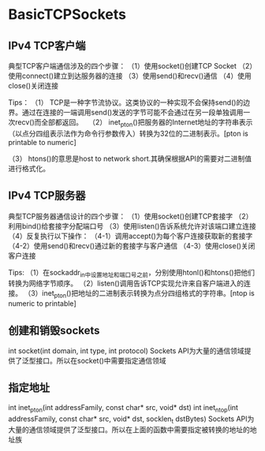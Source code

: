 * BasicTCPSockets

** IPv4 TCP客户端
典型TCP客户端通信涉及的四个步骤：
（1）使用socket()创建TCP Socket
（2）使用connect()建立到达服务器的连接
（3）使用send()和recv()通信
（4）使用close()关闭连接

Tips：
（1） TCP是一种字节流协议。这类协议的一种实现不会保持send()的边界。通过在连接的一端调用send()发送的字节可能不会通过在另一段单独调用一次recv()而全部都返回。
 
（2） inet_pton()把服务器的Internet地址的字符串表示（以点分四组表示法作为命令行参数传入）转换为32位的二进制表示。[pton is printable to numeric]

（3） htons()的意思是host to network short.其确保根据API的需要对二进制值进行格式化。

** IPv4 TCP服务器
典型TCP服务器通信设计的四个步骤：
（1）使用socket()创建TCP套接字
（2）利用bind()给套接字分配端口号
（3）使用listen()告诉系统允许对该端口建立连接
（4）反复执行以下操作：
（4-1）调用accept()为每个客户连接获取新的套接字
（4-2）使用send()和recv()通过新的套接字与客户通信
（4-3）使用close()关闭客户连接

Tips:
（1）在sockaddr_in中设置地址和端口号之前，分别使用htonl()和htons()把他们转换为网络字节顺序。
（2）listen()调用告诉TCP实现允许来自客户端进入的连接。
（3）inet_pton()把地址的二进制表示转换为点分四组格式的字符串。[ntop is numeric to printable]

** 创建和销毁sockets
int socket(int domain, int type, int protocol)
Sockets API为大量的通信领域提供了泛型接口。所以在socket()中需要指定通信领域

** 指定地址
int inet_pton(int addressFamily, const char* src, void* dst)
int inet_ntop(int addressFamily, const char* src, void* dst, socklen_t dstBytes)
Sockets API为大量的通信领域提供了泛型接口。所以在上面的函数中需要指定被转换的地址的地址族

